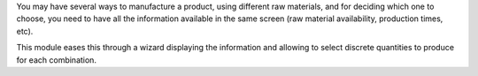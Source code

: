 You may have several ways to manufacture a product, using different raw materials, and
for deciding which one to choose, you need to have all the information available in
the same screen (raw material availability, production times, etc).

This module eases this through a wizard displaying the information and allowing to select
discrete quantities to produce for each combination.
